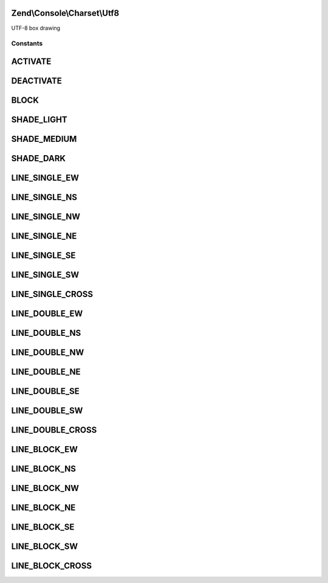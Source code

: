 .. Console/Charset/Utf8.php generated using docpx on 01/30/13 03:32am


Zend\\Console\\Charset\\Utf8
============================

UTF-8 box drawing



Constants
+++++++++

ACTIVATE
========

DEACTIVATE
==========

BLOCK
=====

SHADE_LIGHT
===========

SHADE_MEDIUM
============

SHADE_DARK
==========

LINE_SINGLE_EW
==============

LINE_SINGLE_NS
==============

LINE_SINGLE_NW
==============

LINE_SINGLE_NE
==============

LINE_SINGLE_SE
==============

LINE_SINGLE_SW
==============

LINE_SINGLE_CROSS
=================

LINE_DOUBLE_EW
==============

LINE_DOUBLE_NS
==============

LINE_DOUBLE_NW
==============

LINE_DOUBLE_NE
==============

LINE_DOUBLE_SE
==============

LINE_DOUBLE_SW
==============

LINE_DOUBLE_CROSS
=================

LINE_BLOCK_EW
=============

LINE_BLOCK_NS
=============

LINE_BLOCK_NW
=============

LINE_BLOCK_NE
=============

LINE_BLOCK_SE
=============

LINE_BLOCK_SW
=============

LINE_BLOCK_CROSS
================

